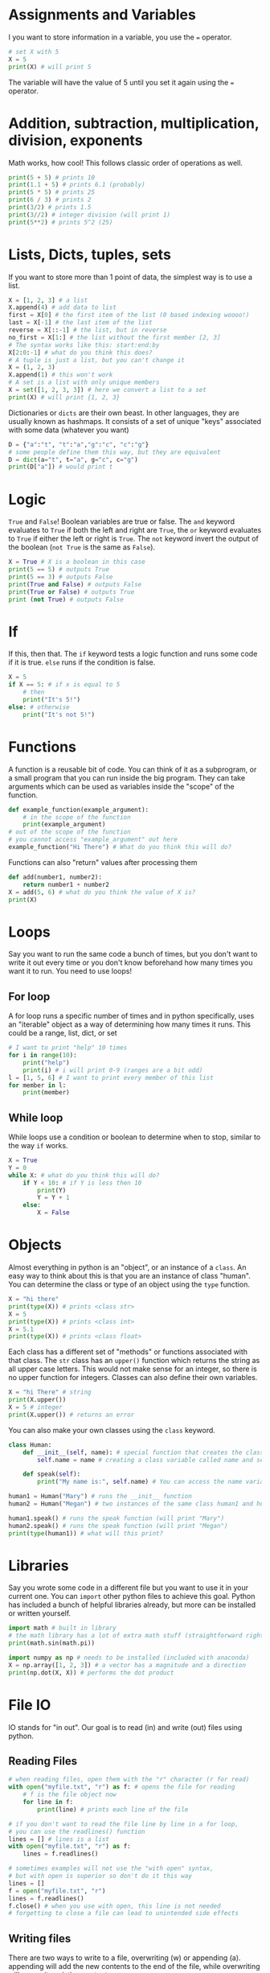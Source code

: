 #+date:
#+author:
* Assignments and Variables
I you want to store information in a variable, you use the === operator.
#+begin_src python :exports code
# set X with 5
X = 5
print(X) # will print 5
#+end_src
The variable will have the value of 5 until you set it again using the === operator.
* Addition, subtraction, multiplication, division, exponents
Math works, how cool! This follows classic order of operations as well.
#+begin_src python :exports code
print(5 + 5) # prints 10
print(1.1 + 5) # prints 6.1 (probably)
print(5 * 5) # prints 25
print(6 / 3) # prints 2
print(3/2) # prints 1.5
print(3//2) # integer division (will print 1)
print(5**2) # prints 5^2 (25)

#+end_src
* Lists, Dicts, tuples, sets
If you want to store more than 1 point of data, the simplest way is to use a
list.
#+begin_src python :exports code
X = [1, 2, 3] # a list
X.append(4) # add data to list
first = X[0] # the first item of the list (0 based indexing woooo!)
last = X[-1] # the last item of the list
reverse = X[::-1] # the list, but in reverse
no_first = X[1:] # the list without the first member [2, 3]
# The syntax works like this: start:end:by
X[2:0:-1] # what do you think this does?
# A tuple is just a list, but you can't change it
X = (1, 2, 3)
X.append(1) # this won't work
# A set is a list with only unique members
X = set([1, 2, 3, 3]) # here we convert a list to a set
print(X) # will print {1, 2, 3}
#+end_src
Dictionaries or =dicts= are their own beast. In other languages, they are usually
known as hashmaps. It consists of a set of unique "keys" associated with some
data (whatever you want)
#+begin_src python :exports code
D = {"a":"t", "t":"a","g":"c", "c":"g"}
# some people define them this way, but they are equivalent
D = dict(a="t", t="a", g="c", c="g")
print(D["a"]) # would print t
#+end_src

* Logic
=True= and =False=! Boolean variables are true or false. The =and= keyword evaluates
to =True= if both the left and right are =True=, the =or= keyword evaluates to =True= if
either the left or right is =True=. The =not= keyword invert
the output of the boolean (=not True= is the same as =False=).
#+begin_src python :exports code
X = True # X is a boolean in this case
print(5 == 5) # outputs True
print(5 == 3) # outputs False
print(True and False) # outputs False
print(True or False) # outputs True
print (not True) # outputs False
#+end_src
* If
If this, then that. The =if= keyword tests a logic function and runs some code
if it is true. =else= runs if the condition is false.

#+begin_src python :exports code
X = 5
if X == 5: # if x is equal to 5
    # then
    print("It's 5!")
else: # otherwise
    print("It's not 5!")
#+end_src
* Functions
A function is a reusable bit of code. You can think of it as a subprogram, or a
small program that you can run inside the big program. They can take arguments
which can be used as variables inside the "scope" of the function.
#+begin_src python :exports code
def example_function(example_argument):
    # in the scope of the function
    print(example_argument)
# out of the scope of the function
# you cannot access "example_argument" out here
example_function("Hi There") # What do you think this will do?
#+end_src
Functions can also "return" values after processing them
#+begin_src python :exports code
def add(number1, number2):
    return number1 + number2
X = add(5, 6) # what do you think the value of X is?
print(X)
#+end_src
* Loops
Say you want to run the same code a bunch of times, but you don't want to write
it out every time or you don't know beforehand how many times you want it to
run. You need to use loops!
** For loop
A for loop runs a specific number of times and in python specifically, uses an
"iterable" object as a way of determining how many times it runs. This could be
a range, list, dict, or set
#+begin_src python :exports code
# I want to print "help" 10 times
for i in range(10):
    print("help")
    print(i) # i will print 0-9 (ranges are a bit odd)
l = [1, 5, 6] # I want to print every member of this list
for member in l:
    print(member)
#+end_src
** While loop
While loops use a condition or boolean to determine when to stop, similar to the
way =if= works.
#+begin_src python :exports code
X = True
Y = 0
while X: # what do you think this will do?
    if Y < 10: # if Y is less then 10
        print(Y)
        Y = Y + 1
    else:
        X = False

#+end_src
* Objects
Almost everything in python is an "object", or an instance of a =class=. An easy
way to think about this is that you are an instance of class "human". You can
determine the class or type of an object using the =type= function.
#+begin_src python :exports code
X = "hi there"
print(type(X)) # prints <class str>
X = 5
print(type(X)) # prints <class int>
X = 5.1
print(type(X)) # prints <class float>
#+end_src
Each class has a different set of "methods" or functions associated with that
class. The =str= class has an =upper()= function which returns the string as all
upper case letters. This would not make sense for an integer, so there is no
upper function for integers. Classes can also define their own variables.
#+begin_src python :exports code
X = "hi There" # string
print(X.upper())
X = 5 # integer
print(X.upper()) # returns an error
#+end_src
You can also make your own classes using the =class= keyword.
#+begin_src python :exports code
class Human:
    def __init__(self, name): # special function that creates the class, self is used to access class instance variables and functions
        self.name = name # creating a class variable called name and setting it to the given name

    def speak(self):
        print("My name is:", self.name) # You can access the name variable from a different function within the same class

human1 = Human("Mary") # runs the __init__ function
human2 = Human("Megan") # two instances of the same class human1 and human2

human1.speak() # runs the speak function (will print "Mary")
human2.speak() # runs the speak function (will print "Megan")
print(type(human1)) # what will this print?
#+end_src
* Libraries
Say you wrote some code in a different file but you want to use it in your
current one. You can =import= other python files to achieve this goal. Python has
included a bunch of helpful libraries already, but more can be installed or
written yourself.
#+begin_src python :exports code
import math # built in library
# the math library has a lot of extra math stuff (straightforward right?)
print(math.sin(math.pi))

import numpy as np # needs to be installed (included with anaconda)
X = np.array([1, 2, 3]) # a vector has a magnitude and a direction
print(np.dot(X, X)) # performs the dot product

#+end_src
* File IO
IO stands for "in out". Our goal is to read (in) and write (out) files using python.
** Reading Files
#+begin_src python :exports code
# when reading files, open them with the "r" character (r for read)
with open("myfile.txt", "r") as f: # opens the file for reading
    # f is the file object now
    for line in f:
        print(line) # prints each line of the file

# if you don't want to read the file line by line in a for loop,
# you can use the readlines() function
lines = [] # lines is a list
with open("myfile.txt", "r") as f:
    lines = f.readlines()

# sometimes examples will not use the "with open" syntax,
# but with open is superior so don't do it this way
lines = []
f = open("myfile.txt", "r")
lines = f.readlines()
f.close() # when you use with open, this line is not needed
# forgetting to close a file can lead to unintended side effects
#+end_src
** Writing files
There are two ways to write to a file, overwriting (w) or appending (a).
appending will add the new contents to the end of the file, while overwriting
will overwrite existing contents.
#+begin_src python :exports code
with open("myfile.txt", "w") as f:
    f.write("hello world") # this will change the contents of the file to only be hello world
with open("myfile.txt", "a") as f:
    f.write("hello world") # this will add hello world to the end of myfile.txt

#+end_src
* Python wizardry
This section is about things that aren't really applicable to other languages.
You don't actually need this stuff to program most of the time either.
** List comprehension
Say we want to do something to every element of a list, you could use a for
loop, but they aren't that fun. Instead, you
can use something called a "list comprehension" that applies a simple operation
to every element of a list and returns it.
#+begin_src python :exports code
l = [1, 2, 3] # this is great, but I want to add 1 to every element!

# for loop method
new_l = []
for i in l:
    new_l.append(i + 1) # add one and add it to a new list
l = new_l # set l to the new list [2, 3, 4]
# This is totally fine, but it took 4 whole lines! Python is also kinda slow at doing this

# list comprehension method
l = [1, 2, 3]
l = [i+1 for i in l] #whaaaaaaa
# it only took 1 line! It is also much faster especially when the list is large

#+end_src
** Format strings, Raw strings
Python has a few special ways to define strings that are not present in other
languages.
#+begin_src python :exports code
# format strings are extremly useful when you want to include variables in your strings
X = "David"
f_string = f"Hi, my name is {X}." # The lowercase f before the quote makes it a format string
#+end_src

There are some special characters sequences that strings normally recognize. One of these is =\n=
which means "new line".
#+begin_src python :exports code
print("Hi\nThere") # This will print two lines
print(r"Hi\nThere") # this will print 1 line, the r before the quote makes python not recognize the \n
#+end_src
